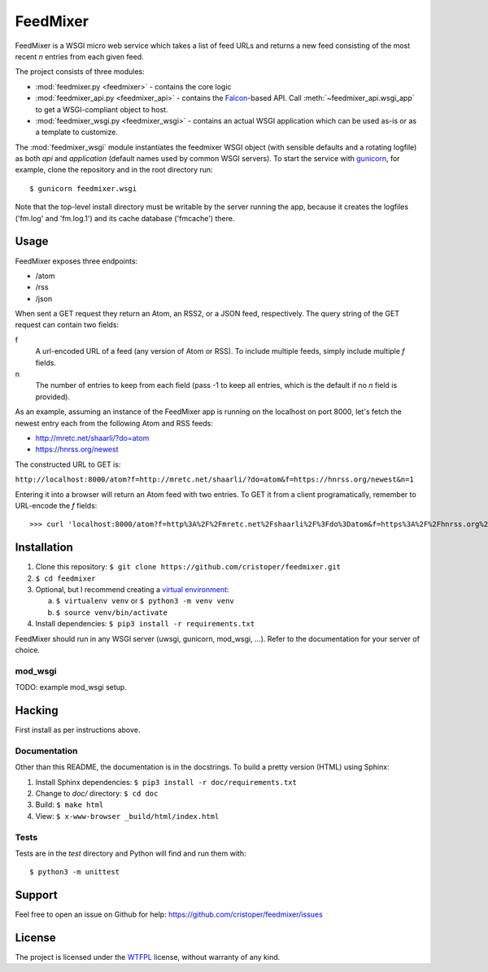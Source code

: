FeedMixer
=========
FeedMixer is a WSGI micro web service which takes a list of feed URLs and
returns a new feed consisting of the most recent `n` entries from each given
feed.

The project consists of three modules:

- :mod:`feedmixer.py <feedmixer>` - contains the core logic
- :mod:`feedmixer_api.py <feedmixer_api>` - contains the Falcon_-based API. Call :meth:`~feedmixer_api.wsgi_app` to
  get a WSGI-compliant object to host.
- :mod:`feedmixer_wsgi.py <feedmixer_wsgi>` - contains an actual WSGI application which can be used
  as-is or as a template to customize.

The :mod:`feedmixer_wsgi` module instantiates the feedmixer WSGI object (with
sensible defaults and a rotating logfile) as both `api` and `application`
(default names used by common WSGI servers). To start the service with
gunicorn_, for example, clone the repository and in the root directory run::

$ gunicorn feedmixer.wsgi

Note that the top-level install directory must be writable by the server
running the app, because it creates the logfiles ('fm.log' and 'fm.log.1') and
its cache database ('fmcache') there.


.. _falcon: https://falconframework.org/
.. _gunicorn: http://gunicorn.org/

Usage
-----
FeedMixer exposes three endpoints:

- /atom
- /rss
- /json

When sent a GET request they return an Atom, an RSS2, or a JSON feed, respectively. The query string of the GET request can contain two fields:

f
    A url-encoded URL of a feed (any version of Atom or RSS). To include multiple feeds, simply include multiple `f` fields.

n
    The number of entries to keep from each field (pass -1 to keep all entries, which is the default if no `n` field is provided).


As an example, assuming an instance of the FeedMixer app is running on the localhost on port 8000, let's fetch the newest entry each from the following Atom and RSS feeds:

- http://mretc.net/shaarli/?do=atom
- https://hnrss.org/newest

The constructed URL to GET is:

``http://localhost:8000/atom?f=http://mretc.net/shaarli/?do=atom&f=https://hnrss.org/newest&n=1``

Entering it into a browser will return an Atom feed with two entries. To GET it from a client programatically, remember to URL-encode the `f` fields::

>>> curl 'localhost:8000/atom?f=http%3A%2F%2Fmretc.net%2Fshaarli%2F%3Fdo%3Datom&f=https%3A%2F%2Fhnrss.org%2Fnewest&n=1'


Installation
------------

#. Clone this repository:
   ``$ git clone https://github.com/cristoper/feedmixer.git``
#. ``$ cd feedmixer``
#. Optional, but I recommend creating a `virtual environment`_:

   a. ``$ virtualenv venv`` or ``$ python3 -m venv venv``
   b. ``$ source venv/bin/activate``

#. Install dependencies: ``$ pip3 install -r requirements.txt``

FeedMixer should run in any WSGI server (uwsgi, gunicorn, mod_wsgi, ...). Refer to the documentation for your server of choice.

mod_wsgi
~~~~~~~~

TODO: example mod_wsgi setup.

.. _`virtual environment`: https://virtualenv.pypa.io/en/stable/

Hacking
-------

First install as per instructions above.


Documentation
~~~~~~~~~~~~~

Other than this README, the documentation is in the docstrings. To build a pretty version (HTML) using Sphinx:

1. Install Sphinx dependencies: ``$ pip3 install -r doc/requirements.txt``
2. Change to `doc/` directory: ``$ cd doc``
3. Build: ``$ make html``
4. View: ``$ x-www-browser _build/html/index.html``

Tests
~~~~~

Tests are in the `test` directory and Python will find and run them with::

$ python3 -m unittest

Support
-------

Feel free to open an issue on Github for help: https://github.com/cristoper/feedmixer/issues

License
-------

The project is licensed under the WTFPL_ license, without warranty of any kind.

.. _WTFPL: http://www.wtfpl.net/about/
